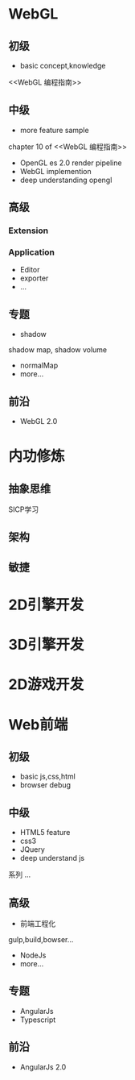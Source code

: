 * WebGL
** 初级
- basic concept,knowledge
<<WebGL 编程指南>>

** 中级
- more feature sample
chapter 10 of <<WebGL 编程指南>>
- OpenGL es 2.0 render pipeline
- WebGL implemention
- deep understanding opengl
** 高级
*** Extension
*** Application
- Editor
- exporter
- ...

** 专题
- shadow
shadow map, shadow volume
- normalMap
- more...

** 前沿
- WebGL 2.0


* 内功修炼
** 抽象思维
SICP学习

** 架构
** 敏捷


* 2D引擎开发



* 3D引擎开发




* 2D游戏开发



* Web前端
** 初级
- basic js,css,html
- browser debug
** 中级
- HTML5 feature
- css3
- JQuery
- deep understand js
<<深入理解Javascript>>系列
...

** 高级
- 前端工程化
gulp,build,bowser...
- NodeJs
- more...

** 专题
- AngularJs
- Typescript

** 前沿
- AngularJs 2.0

